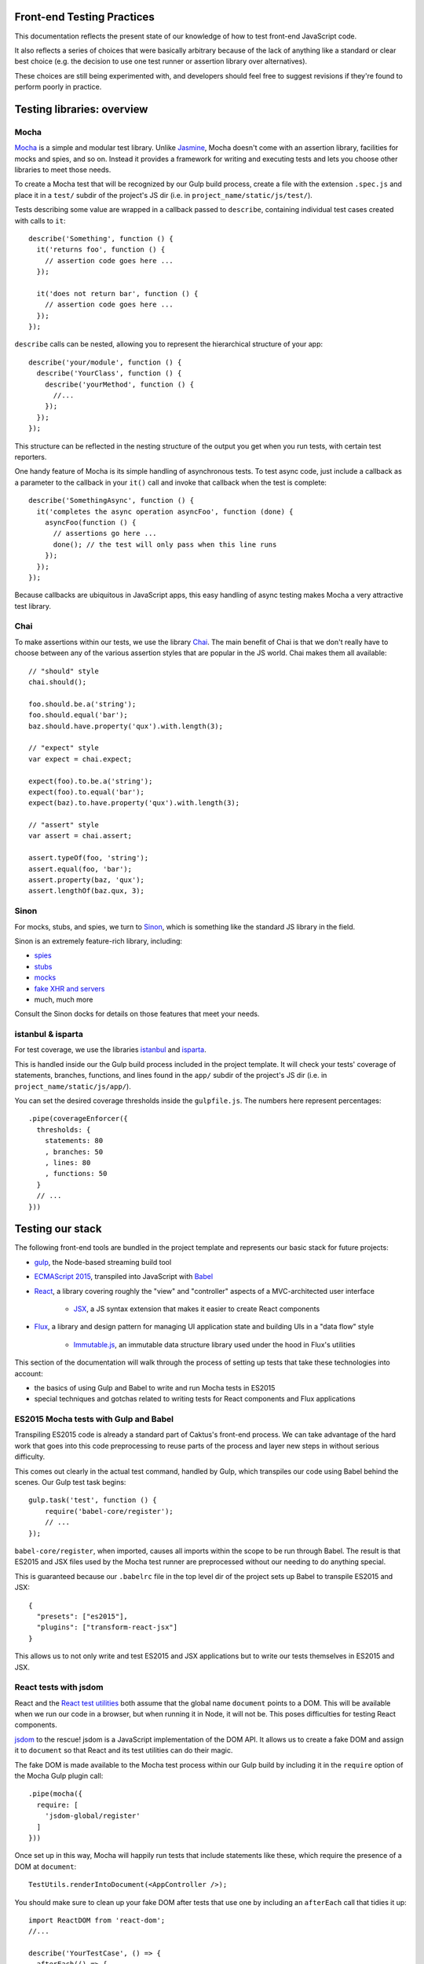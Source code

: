 Front-end Testing Practices
###########################

This documentation reflects the present state of our knowledge of how to test
front-end JavaScript code.

It also reflects a series of choices that were basically arbitrary because of
the lack of anything like a standard or clear best choice (e.g. the
decision to use one test runner or assertion library over alternatives).

These choices are still being experimented with, and developers should feel
free to suggest revisions if they're found to perform poorly in practice.


Testing libraries: overview
###########################

Mocha
-----

`Mocha <https://mochajs.org/#features>`_ is a simple and modular test library.
Unlike `Jasmine <http://jasmine.github.io/>`_, Mocha doesn't come with an
assertion library, facilities for mocks and spies, and so on. Instead it provides
a framework for writing and executing tests and lets you choose other libraries
to meet those needs.

To create a Mocha test that will be recognized by our Gulp build process,
create a file with the extension ``.spec.js`` and place it in a ``test/`` subdir
of the project's JS dir (i.e. in ``project_name/static/js/test/``).

Tests describing some value are wrapped in a callback passed to ``describe``,
containing individual test cases created with calls to ``it``::

    describe('Something', function () {
      it('returns foo', function () {
        // assertion code goes here ...
      });

      it('does not return bar', function () {
        // assertion code goes here ...
      });
    });

``describe`` calls can be nested, allowing you to represent the hierarchical
structure of your app::

    describe('your/module', function () {
      describe('YourClass', function () {
        describe('yourMethod', function () {
          //...
        });
      });
    });

This structure can be reflected in the nesting structure of the output you get
when you run tests, with certain test reporters.

One handy feature of Mocha is its simple handling of asynchronous tests. To
test async code, just include a callback as a parameter to the callback in
your ``it()`` call and invoke that callback when the test is complete::

    describe('SomethingAsync', function () {
      it('completes the async operation asyncFoo', function (done) {
        asyncFoo(function () {
          // assertions go here ...
          done(); // the test will only pass when this line runs
        });
      });
    });

Because callbacks are ubiquitous in JavaScript apps, this easy handling of async
testing makes Mocha a very attractive test library.

Chai
----

To make assertions within our tests, we use the library `Chai <http://chaijs.com/>`_.
The main benefit of Chai is that we don't really have to choose between any of
the various assertion styles that are popular in the JS world. Chai makes them
all available::

    // "should" style
    chai.should();

    foo.should.be.a('string');
    foo.should.equal('bar');
    baz.should.have.property('qux').with.length(3);

    // "expect" style
    var expect = chai.expect;

    expect(foo).to.be.a('string');
    expect(foo).to.equal('bar');
    expect(baz).to.have.property('qux').with.length(3);

    // "assert" style
    var assert = chai.assert;

    assert.typeOf(foo, 'string');
    assert.equal(foo, 'bar');
    assert.property(baz, 'qux');
    assert.lengthOf(baz.qux, 3);

Sinon
-----

For mocks, stubs, and spies, we turn to `Sinon <http://sinonjs.org/>`_, which is
something like the standard JS library in the field.

Sinon is an extremely feature-rich library, including:

* `spies <http://sinonjs.org/docs/#spies>`_
* `stubs <http://sinonjs.org/docs/#stubs>`_
* `mocks <http://sinonjs.org/docs/#mocks>`_
* `fake XHR and servers <http://sinonjs.org/docs/#server>`_
* much, much more

Consult the Sinon docks for details on those features that meet your needs.

istanbul & isparta
------------------

For test coverage, we use the libraries `istanbul <https://www.npmjs.com/package/istanbul>`_
and `isparta <https://www.npmjs.com/package/isparta>`_.

This is handled inside our the Gulp build process included in the project template.
It will check your tests' coverage of statements, branches, functions, and lines found in
the ``app/`` subdir of the project's JS dir (i.e. in ``project_name/static/js/app/``).

You can set the desired coverage thresholds inside the ``gulpfile.js``. The
numbers here represent percentages::

    .pipe(coverageEnforcer({
      thresholds: {
        statements: 80
        , branches: 50
        , lines: 80
        , functions: 50
      }
      // ...
    }))


Testing our stack
#################

The following front-end tools are bundled in the project template and represents
our basic stack for future projects:

* `gulp <http://gulpjs.com/>`_, the Node-based streaming build tool
* `ECMAScript 2015 <http://es6-features.org/>`_, transpiled into JavaScript
  with `Babel <https://babeljs.io/>`_
* `React <https://facebook.github.io/react/>`_, a library covering roughly the
  "view" and "controller" aspects of a MVC-architected user interface
    * `JSX <https://facebook.github.io/react/docs/jsx-in-depth.html>`_, a JS syntax
      extension that makes it easier to create React components
* `Flux <https://facebook.github.io/flux/>`_, a library and design pattern for
  managing UI application state and building UIs in a "data flow" style
    * `Immutable.js <https://facebook.github.io/immutable-js/>`_, an immutable
      data structure library used under the hood in Flux's utilities

This section of the documentation will walk through the process of setting up
tests that take these technologies into account:

* the basics of using Gulp and Babel to write and run Mocha tests in ES2015
* special techniques and gotchas related to writing tests for React components and Flux
  applications

ES2015 Mocha tests with Gulp and Babel
--------------------------------------

Transpiling ES2015 code is already a standard part of Caktus's front-end process.
We can take advantage of the hard work that goes into this code preprocessing
to reuse parts of the process and layer new steps in without serious difficulty.

This comes out clearly in the actual test command, handled by Gulp, which
transpiles our code using Babel behind the scenes. Our Gulp test task begins::

    gulp.task('test', function () {
        require('babel-core/register');
        // ...
    });

``babel-core/register``, when imported, causes all imports within the scope to
be run through Babel. The result is that ES2015 and JSX files used by the Mocha
test runner are preprocessed without our needing to do anything special.

This is guaranteed because our ``.babelrc`` file in the top level dir of the
project sets up Babel to transpile ES2015 and JSX::

    {
      "presets": ["es2015"],
      "plugins": ["transform-react-jsx"]
    }

This allows us to not only write and test ES2015 and JSX applications but to write
our tests themselves in ES2015 and JSX.

React tests with jsdom
----------------------

React and the `React test utilities <https://facebook.github.io/react/docs/test-utils.html>`_
both assume that the global name ``document`` points to a DOM. This will be
available when we run our code in a browser, but when running it in Node, it
will not be. This poses difficulties for testing React components.

`jsdom <https://www.npmjs.com/package/jsdom>`_ to the rescue! jsdom is a JavaScript
implementation of the DOM API. It allows us to create a fake DOM and assign it
to ``document`` so that React and its test utilities can do their magic.

The fake DOM is made available to the Mocha test process within our Gulp build
by including it in the ``require`` option of the Mocha Gulp plugin call::

      .pipe(mocha({
        require: [
          'jsdom-global/register'
        ]
      }))

Once set up in this way, Mocha will happily run tests that include statements
like these, which require the presence of a DOM at ``document``::

    TestUtils.renderIntoDocument(<AppController />);

You should make sure to clean up your fake DOM after tests that use one by
including an ``afterEach`` call that tidies it up::

    import ReactDOM from 'react-dom';
    //...

    describe('YourTestCase', () => {
      afterEach(() => {
        ReactDOM.unmountComponentAtNode(document.body);
        document.body.innerHTML = '';
      });
     });

React testing tips
------------------

Here are a few gotchas and tips for writing React tests with Mocha.

Stateless functional components need to be wrapped
~~~~~~~~~~~~~~~~~~~~~~~~~~~~~~~~~~~~~~~~~~~~~~~~~~

React encourages you to define your React components as plain JavaScript
functions with no side effects. These are called
`stateless functional components <https://facebook.github.io/react/docs/reusable-components.html#stateless-functions>`_.

But because stateless functions don't provide an imperative API, the React
test utilities don't know how to do certain important things with them (e.g.
locate their DOM node). They also don't have lifecycle methods, making it hard
to test certain behaviors (e.g. checking their output after a state update).

To do these things, use the ``react-functional`` library to wrap your component.
Then you can test it with the test utils as usual::

    import functional from 'react-functional';
    //...

    describe('StatelessComponent', () => {
      let WrappedComponent = functional(StatelessComponent);
      TestUtils.renderIntoDocument(<WrappedComponent />);
      // ...
     });

Avoid race conditions by using callbacks
~~~~~~~~~~~~~~~~~~~~~~~~~~~~~~~~~~~~~~~~

If you're testing whether a React component updates in some way after some state
change happens, in general you won't be able to check for the update right after
running the code that's supposed to trigger it, because that update will happen
asynchronously.

To check for changes like that, use an async test and inject the ``done`` callback
into the appropriate React component lifecycle method::

    it('updates when the store changes', (done) => {
      let old_componentDidUpdate = YourComponent.prototype.componentDidUpdate;
      YourComponent.prototype.componentDidUpdate = () => {
        // this lifecycle method will be called when the update has happened
        YourComponent.prototype.componentDidUpdate = old_componentDidUpdate;
        done();
      };

      TestUtils.renderIntoDocument(<YourComponent />);
      A.triggerStateChangeThatAffectsYourComponent();
    });

Testing server interactions
---------------------------

Figuring out how to mock jQuery AJAX requests is a work in progress. For now,
try to avoid using those.

Instead, try the new `Fetch API <https://developer.mozilla.org/en-US/docs/Web/API/Fetch_API>`_.
Or, well, try a `fetch polyfill <https://github.com/github/fetch>`_.

To test these, you can use `fetch-mock <https://www.npmjs.com/package/fetch-mock>`_.
This will mock the value of ``window.fetch``, allowing you to set up fake HTTP
request results in your test setup (and restore them afterwards)::

    describe('YourStore', () => {
      beforeEach(() => {
        fetchMock
          .mock('/path/to/test_data.json', DATA)
        ;
      });

      afterEach(() => {
        fetchMock.restore();
      });
    });

Testing with immutable data
---------------------------

Stores created with the `Flux utilities <https://facebook.github.io/flux/docs/flux-utils.html>`_
use `Immutable.js <https://facebook.github.io/immutable-js/>`_ data structures
under the hood.

If you want to test data stores created with the Flux utils, you'll have to import
from ``immutable`` and use the immutable.js data types' APIs appropriately.

Here, for example, you can use the ``count`` method of immutable collections to
count the number of key-value pairs in the immutable Map returned from this Store::

    it('has three items on inspection', () => {
      let items = YourStore.getState();
      assert.equal(3, items.count());
    });

See the `Immutable.js docs <https://facebook.github.io/immutable-js/docs/>`_ for
more info on how to work with key types like Map, Seq, and Collection.
